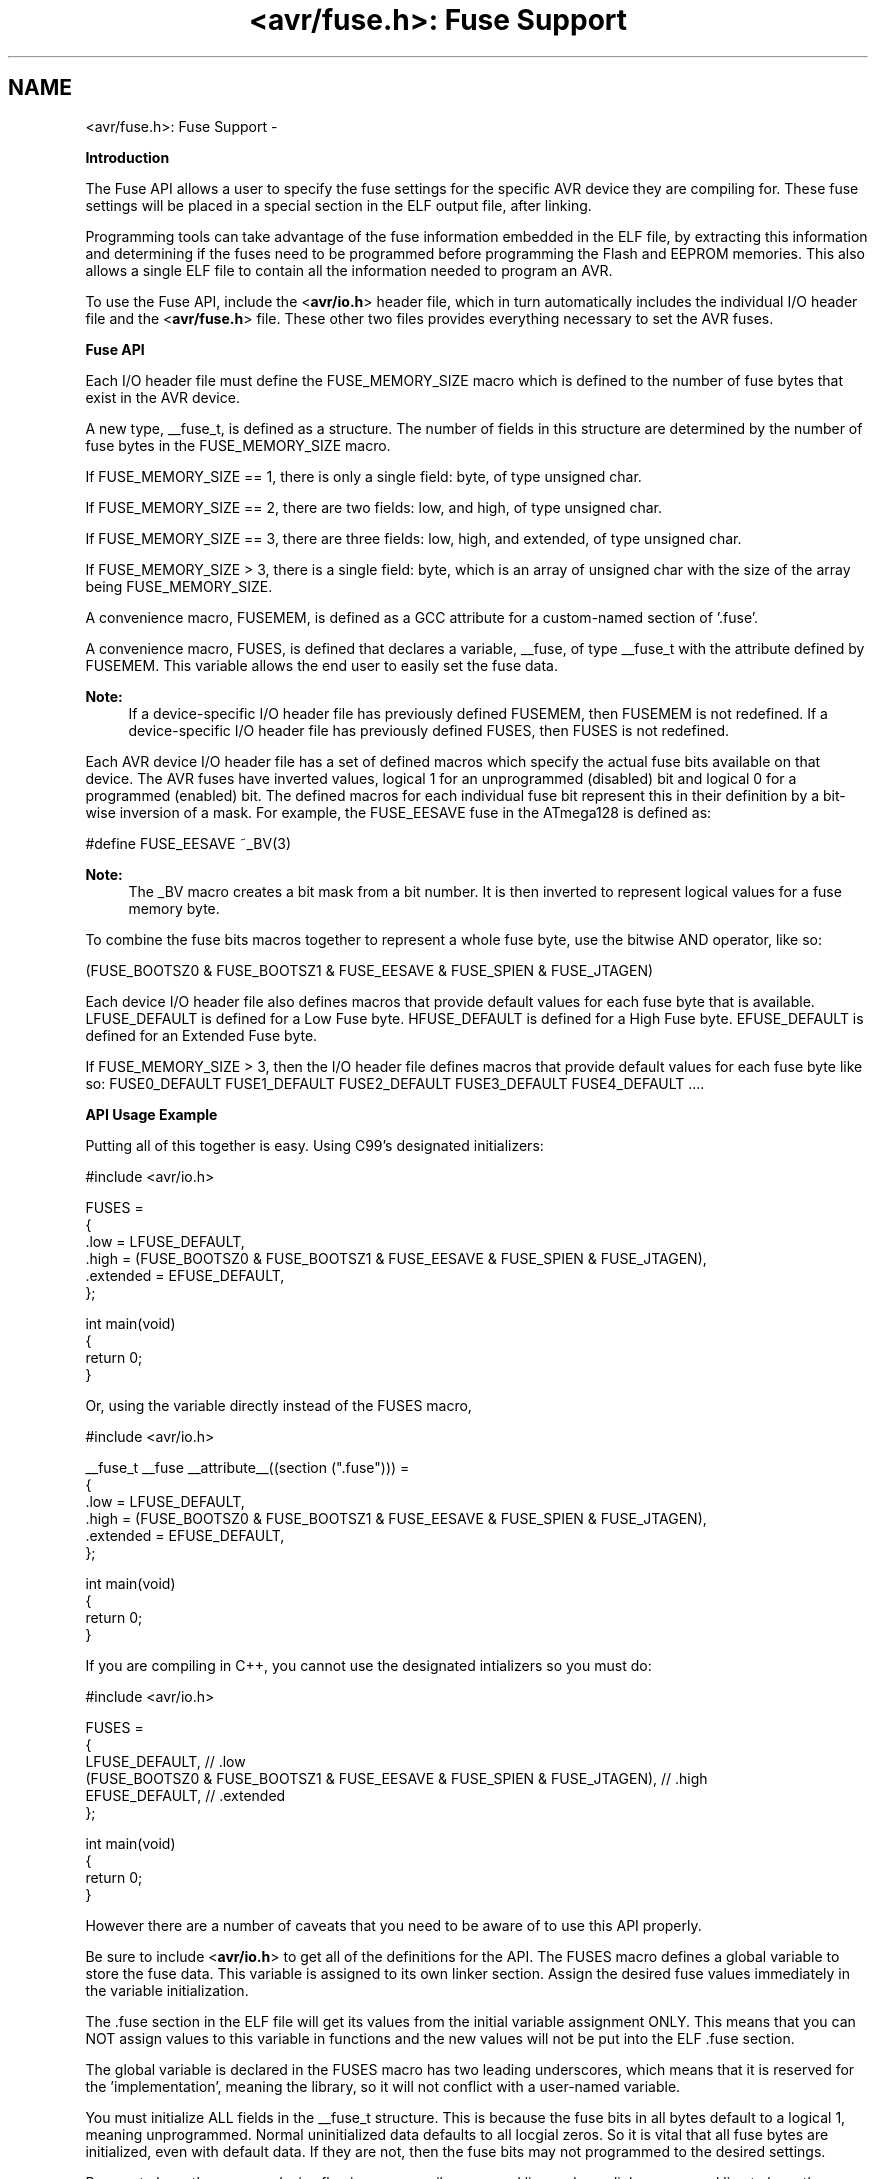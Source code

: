 .TH "<avr/fuse.h>: Fuse Support" 3 "Tue Aug 12 2014" "Version 1.8.1" "avr-libc" \" -*- nroff -*-
.ad l
.nh
.SH NAME
<avr/fuse.h>: Fuse Support \- 

.PP
\fBIntroduction\fP
.RS 4

.RE
.PP
The Fuse API allows a user to specify the fuse settings for the specific AVR device they are compiling for\&. These fuse settings will be placed in a special section in the ELF output file, after linking\&.
.PP
Programming tools can take advantage of the fuse information embedded in the ELF file, by extracting this information and determining if the fuses need to be programmed before programming the Flash and EEPROM memories\&. This also allows a single ELF file to contain all the information needed to program an AVR\&.
.PP
To use the Fuse API, include the <\fBavr/io\&.h\fP> header file, which in turn automatically includes the individual I/O header file and the <\fBavr/fuse\&.h\fP> file\&. These other two files provides everything necessary to set the AVR fuses\&.
.PP
\fBFuse API\fP
.RS 4

.RE
.PP
Each I/O header file must define the FUSE_MEMORY_SIZE macro which is defined to the number of fuse bytes that exist in the AVR device\&.
.PP
A new type, __fuse_t, is defined as a structure\&. The number of fields in this structure are determined by the number of fuse bytes in the FUSE_MEMORY_SIZE macro\&.
.PP
If FUSE_MEMORY_SIZE == 1, there is only a single field: byte, of type unsigned char\&.
.PP
If FUSE_MEMORY_SIZE == 2, there are two fields: low, and high, of type unsigned char\&.
.PP
If FUSE_MEMORY_SIZE == 3, there are three fields: low, high, and extended, of type unsigned char\&.
.PP
If FUSE_MEMORY_SIZE > 3, there is a single field: byte, which is an array of unsigned char with the size of the array being FUSE_MEMORY_SIZE\&.
.PP
A convenience macro, FUSEMEM, is defined as a GCC attribute for a custom-named section of '\&.fuse'\&.
.PP
A convenience macro, FUSES, is defined that declares a variable, __fuse, of type __fuse_t with the attribute defined by FUSEMEM\&. This variable allows the end user to easily set the fuse data\&.
.PP
\fBNote:\fP
.RS 4
If a device-specific I/O header file has previously defined FUSEMEM, then FUSEMEM is not redefined\&. If a device-specific I/O header file has previously defined FUSES, then FUSES is not redefined\&.
.RE
.PP
Each AVR device I/O header file has a set of defined macros which specify the actual fuse bits available on that device\&. The AVR fuses have inverted values, logical 1 for an unprogrammed (disabled) bit and logical 0 for a programmed (enabled) bit\&. The defined macros for each individual fuse bit represent this in their definition by a bit-wise inversion of a mask\&. For example, the FUSE_EESAVE fuse in the ATmega128 is defined as: 
.PP
.nf
#define FUSE_EESAVE      ~_BV(3)

.fi
.PP
 
.PP
\fBNote:\fP
.RS 4
The _BV macro creates a bit mask from a bit number\&. It is then inverted to represent logical values for a fuse memory byte\&.
.RE
.PP
To combine the fuse bits macros together to represent a whole fuse byte, use the bitwise AND operator, like so: 
.PP
.nf
(FUSE_BOOTSZ0 & FUSE_BOOTSZ1 & FUSE_EESAVE & FUSE_SPIEN & FUSE_JTAGEN)

.fi
.PP
.PP
Each device I/O header file also defines macros that provide default values for each fuse byte that is available\&. LFUSE_DEFAULT is defined for a Low Fuse byte\&. HFUSE_DEFAULT is defined for a High Fuse byte\&. EFUSE_DEFAULT is defined for an Extended Fuse byte\&.
.PP
If FUSE_MEMORY_SIZE > 3, then the I/O header file defines macros that provide default values for each fuse byte like so: FUSE0_DEFAULT FUSE1_DEFAULT FUSE2_DEFAULT FUSE3_DEFAULT FUSE4_DEFAULT \&.\&.\&.\&.
.PP
\fBAPI Usage Example\fP
.RS 4

.RE
.PP
Putting all of this together is easy\&. Using C99's designated initializers:
.PP
.PP
.nf
#include <avr/io\&.h>

FUSES = 
{
    \&.low = LFUSE_DEFAULT,
    \&.high = (FUSE_BOOTSZ0 & FUSE_BOOTSZ1 & FUSE_EESAVE & FUSE_SPIEN & FUSE_JTAGEN),
    \&.extended = EFUSE_DEFAULT,
};

int main(void)
{
    return 0;
}
.fi
.PP
.PP
Or, using the variable directly instead of the FUSES macro,
.PP
.PP
.nf
#include <avr/io\&.h>

__fuse_t __fuse __attribute__((section ("\&.fuse"))) = 
{
    \&.low = LFUSE_DEFAULT,
    \&.high = (FUSE_BOOTSZ0 & FUSE_BOOTSZ1 & FUSE_EESAVE & FUSE_SPIEN & FUSE_JTAGEN),
    \&.extended = EFUSE_DEFAULT,
};

int main(void)
{
    return 0;
}
.fi
.PP
.PP
If you are compiling in C++, you cannot use the designated intializers so you must do:
.PP
.PP
.nf
#include <avr/io\&.h>

FUSES = 
{
    LFUSE_DEFAULT, // \&.low
    (FUSE_BOOTSZ0 & FUSE_BOOTSZ1 & FUSE_EESAVE & FUSE_SPIEN & FUSE_JTAGEN), // \&.high
    EFUSE_DEFAULT, // \&.extended
};

int main(void)
{
    return 0;
}
.fi
.PP
.PP
However there are a number of caveats that you need to be aware of to use this API properly\&.
.PP
Be sure to include <\fBavr/io\&.h\fP> to get all of the definitions for the API\&. The FUSES macro defines a global variable to store the fuse data\&. This variable is assigned to its own linker section\&. Assign the desired fuse values immediately in the variable initialization\&.
.PP
The \&.fuse section in the ELF file will get its values from the initial variable assignment ONLY\&. This means that you can NOT assign values to this variable in functions and the new values will not be put into the ELF \&.fuse section\&.
.PP
The global variable is declared in the FUSES macro has two leading underscores, which means that it is reserved for the 'implementation', meaning the library, so it will not conflict with a user-named variable\&.
.PP
You must initialize ALL fields in the __fuse_t structure\&. This is because the fuse bits in all bytes default to a logical 1, meaning unprogrammed\&. Normal uninitialized data defaults to all locgial zeros\&. So it is vital that all fuse bytes are initialized, even with default data\&. If they are not, then the fuse bits may not programmed to the desired settings\&.
.PP
Be sure to have the -mmcu=\fIdevice\fP flag in your compile command line and your linker command line to have the correct device selected and to have the correct I/O header file included when you include <\fBavr/io\&.h\fP>\&.
.PP
You can print out the contents of the \&.fuse section in the ELF file by using this command line: 
.PP
.nf
avr-objdump -s -j \&.fuse <ELF file>

.fi
.PP
 The section contents shows the address on the left, then the data going from lower address to a higher address, left to right\&. 
.SH "Author"
.PP 
Generated automatically by Doxygen for avr-libc from the source code\&.
